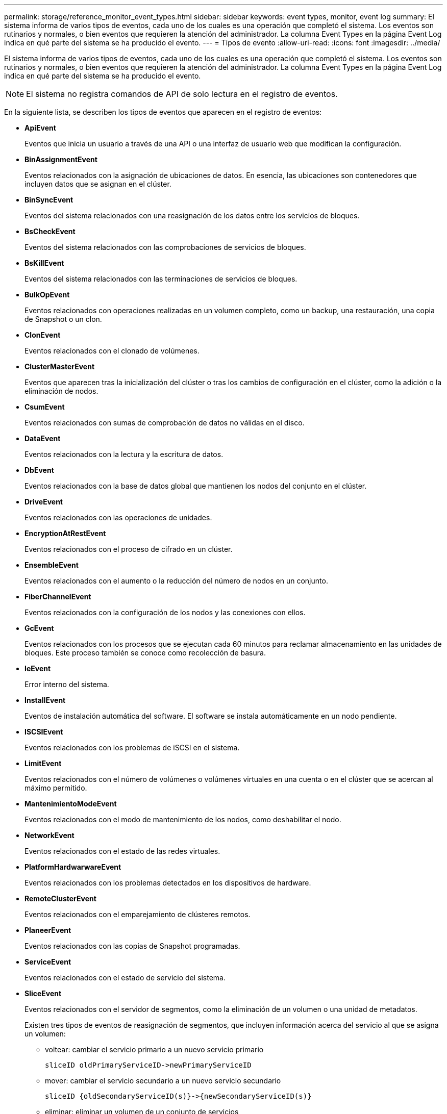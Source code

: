---
permalink: storage/reference_monitor_event_types.html 
sidebar: sidebar 
keywords: event types, monitor, event log 
summary: El sistema informa de varios tipos de eventos, cada uno de los cuales es una operación que completó el sistema. Los eventos son rutinarios y normales, o bien eventos que requieren la atención del administrador. La columna Event Types en la página Event Log indica en qué parte del sistema se ha producido el evento. 
---
= Tipos de evento
:allow-uri-read: 
:icons: font
:imagesdir: ../media/


[role="lead"]
El sistema informa de varios tipos de eventos, cada uno de los cuales es una operación que completó el sistema. Los eventos son rutinarios y normales, o bien eventos que requieren la atención del administrador. La columna Event Types en la página Event Log indica en qué parte del sistema se ha producido el evento.


NOTE: El sistema no registra comandos de API de solo lectura en el registro de eventos.

En la siguiente lista, se describen los tipos de eventos que aparecen en el registro de eventos:

* *ApiEvent*
+
Eventos que inicia un usuario a través de una API o una interfaz de usuario web que modifican la configuración.

* *BinAssignmentEvent*
+
Eventos relacionados con la asignación de ubicaciones de datos. En esencia, las ubicaciones son contenedores que incluyen datos que se asignan en el clúster.

* *BinSyncEvent*
+
Eventos del sistema relacionados con una reasignación de los datos entre los servicios de bloques.

* *BsCheckEvent*
+
Eventos del sistema relacionados con las comprobaciones de servicios de bloques.

* *BsKillEvent*
+
Eventos del sistema relacionados con las terminaciones de servicios de bloques.

* *BulkOpEvent*
+
Eventos relacionados con operaciones realizadas en un volumen completo, como un backup, una restauración, una copia de Snapshot o un clon.

* *ClonEvent*
+
Eventos relacionados con el clonado de volúmenes.

* *ClusterMasterEvent*
+
Eventos que aparecen tras la inicialización del clúster o tras los cambios de configuración en el clúster, como la adición o la eliminación de nodos.

* *CsumEvent*
+
Eventos relacionados con sumas de comprobación de datos no válidas en el disco.

* *DataEvent*
+
Eventos relacionados con la lectura y la escritura de datos.

* *DbEvent*
+
Eventos relacionados con la base de datos global que mantienen los nodos del conjunto en el clúster.

* *DriveEvent*
+
Eventos relacionados con las operaciones de unidades.

* *EncryptionAtRestEvent*
+
Eventos relacionados con el proceso de cifrado en un clúster.

* *EnsembleEvent*
+
Eventos relacionados con el aumento o la reducción del número de nodos en un conjunto.

* *FiberChannelEvent*
+
Eventos relacionados con la configuración de los nodos y las conexiones con ellos.

* *GcEvent*
+
Eventos relacionados con los procesos que se ejecutan cada 60 minutos para reclamar almacenamiento en las unidades de bloques. Este proceso también se conoce como recolección de basura.

* *IeEvent*
+
Error interno del sistema.

* *InstallEvent*
+
Eventos de instalación automática del software. El software se instala automáticamente en un nodo pendiente.

* *ISCSIEvent*
+
Eventos relacionados con los problemas de iSCSI en el sistema.

* *LimitEvent*
+
Eventos relacionados con el número de volúmenes o volúmenes virtuales en una cuenta o en el clúster que se acercan al máximo permitido.

* *MantenimientoModeEvent*
+
Eventos relacionados con el modo de mantenimiento de los nodos, como deshabilitar el nodo.

* *NetworkEvent*
+
Eventos relacionados con el estado de las redes virtuales.

* *PlatformHardwarwareEvent*
+
Eventos relacionados con los problemas detectados en los dispositivos de hardware.

* *RemoteClusterEvent*
+
Eventos relacionados con el emparejamiento de clústeres remotos.

* *PlaneerEvent*
+
Eventos relacionados con las copias de Snapshot programadas.

* *ServiceEvent*
+
Eventos relacionados con el estado de servicio del sistema.

* *SliceEvent*
+
Eventos relacionados con el servidor de segmentos, como la eliminación de un volumen o una unidad de metadatos.

+
Existen tres tipos de eventos de reasignación de segmentos, que incluyen información acerca del servicio al que se asigna un volumen:

+
** voltear: cambiar el servicio primario a un nuevo servicio primario
+
[listing]
----
sliceID oldPrimaryServiceID->newPrimaryServiceID
----
** mover: cambiar el servicio secundario a un nuevo servicio secundario
+
[listing]
----
sliceID {oldSecondaryServiceID(s)}->{newSecondaryServiceID(s)}
----
** eliminar: eliminar un volumen de un conjunto de servicios
+
[listing]
----
sliceID {oldSecondaryServiceID(s)}
----


* *SnmpTrapEvent*
+
Eventos relacionados con capturas SNMP.

* *StatEvent*
+
Eventos relacionados con las estadísticas del sistema.

* *TsEvent*
+
Eventos relacionados con el servicio de transporte del sistema.

* *Inesperado Exception*
+
Eventos relacionados con las excepciones del sistema inesperadas.

* *UreEvent*
+
Eventos relacionados con errores de lectura irrecuperables que se producen durante la lectura desde el dispositivo de almacenamiento.

* *VasaProviderEvent*
+
Eventos relacionados con un proveedor de VASA (API de vSphere para el reconocimiento del almacenamiento).


